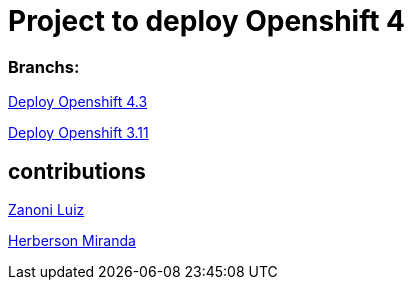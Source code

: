 # Project to deploy Openshift 4

### Branchs:
link:https://github.com/jonascavalcantineto/openshift-bastion/blob/master/documentation/ocp4/overview.adoc[Deploy Openshift 4.3]

link:https://github.com/jonascavalcantineto/openshift-bastion/blob/master/documentation/ocp3.11/overview.adoc[Deploy Openshift 3.11]

## contributions
link:https://github.com/zanoniluiz/[Zanoni Luiz]

link:https://github.com/hsmiranda[Herberson Miranda]

